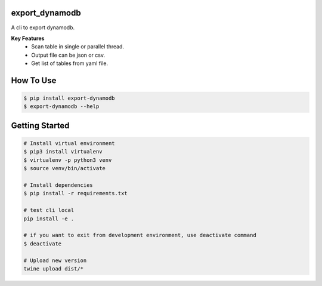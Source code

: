 export_dynamodb
===============
A cli to export dynamodb.

**Key Features**
	* Scan table in single or parallel thread.
	* Output file can be json or csv.
	* Get list of tables from yaml file.

How To Use
==========

.. code:: bash

		$ pip install export-dynamodb
		$ export-dynamodb --help

Getting Started
===============

.. code:: bash

		# Install virtual environment
		$ pip3 install virtualenv 
		$ virtualenv -p python3 venv
		$ source venv/bin/activate

		# Install dependencies
		$ pip install -r requirements.txt

		# test cli local
		pip install -e .

		# if you want to exit from development environment, use deactivate command
		$ deactivate

		# Upload new version
		twine upload dist/*